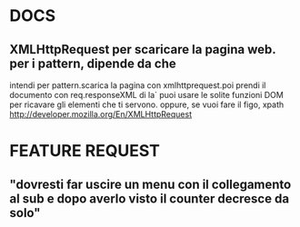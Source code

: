 #+STARTUP: overview
#+TAGS: 
#+STARTUP: hidestars
#+SEQ_TODO: TODO DONE

* DOCS
** XMLHttpRequest per scaricare la pagina web. per i pattern, dipende da che
   intendi per pattern.scarica la pagina  con xmlhttprequest.poi prendi
   il documento con req.responseXML 
   di la` puoi usare le solite funzioni DOM per ricavare gli elementi
   che ti servono. oppure, se vuoi fare il figo, xpath
   http://developer.mozilla.org/En/XMLHttpRequest

* FEATURE REQUEST
** "dovresti far uscire un menu con il collegamento al sub e dopo averlo visto il counter decresce da solo"
